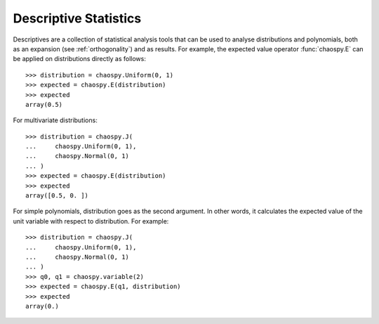 .. _descriptives:

Descriptive Statistics
======================

Descriptives are a collection of statistical analysis tools that can be used to
analyse distributions and polynomials, both as an expansion (see
:ref:`orthogonality`) and as results. For example, the expected value operator
:func:`chaospy.E` can be applied on distributions directly as follows::

    >>> distribution = chaospy.Uniform(0, 1)
    >>> expected = chaospy.E(distribution)
    >>> expected
    array(0.5)

For multivariate distributions::

    >>> distribution = chaospy.J(
    ...     chaospy.Uniform(0, 1),
    ...     chaospy.Normal(0, 1)
    ... )
    >>> expected = chaospy.E(distribution)
    >>> expected
    array([0.5, 0. ])


For simple polynomials, distribution goes as the second argument. In other
words, it calculates the expected value of the unit variable with respect to
distribution. For example::

    >>> distribution = chaospy.J(
    ...     chaospy.Uniform(0, 1),
    ...     chaospy.Normal(0, 1)
    ... )
    >>> q0, q1 = chaospy.variable(2)
    >>> expected = chaospy.E(q1, distribution)
    >>> expected
    array(0.)
